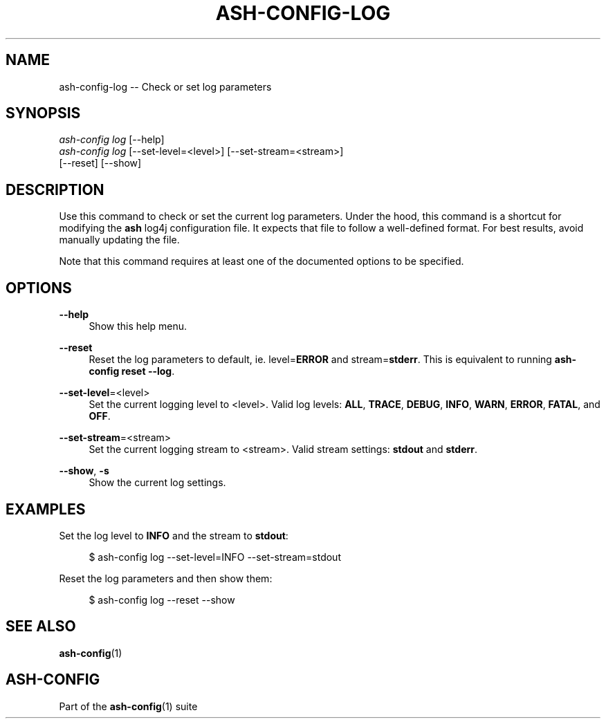 .\"     Title: ash-config-log
.\"    Author: Lucas Cram
.\"    Source: ash-config 1.0.0
.\"  Language: English
.\"
.TH "ASH-CONFIG-LOG" "1" "1 December 2018" "ash-config 1\&.0\&.0" "Atlas Shell Tools Manual"
.\" -----------------------------------------------------------------
.\" * Define some portability stuff
.\" -----------------------------------------------------------------
.ie \n(.g .ds Aq \(aq
.el       .ds Aq '
.\" -----------------------------------------------------------------
.\" * set default formatting
.\" -----------------------------------------------------------------
.\" disable hyphenation
.nh
.\" disable justification (adjust text to left margin only)
.ad l
.\" -----------------------------------------------------------------
.\" * MAIN CONTENT STARTS HERE *
.\" -----------------------------------------------------------------

.SH "NAME"
.sp
ash-config-log \-- Check or set log parameters

.SH "SYNOPSIS"
.sp
.nf
\fIash\-config\fR \fIlog\fR [\-\-help]
\fIash\-config\fR \fIlog\fR [\-\-set-level=<level>] [\-\-set-stream=<stream>]
               [\-\-reset] [\-\-show]
.fi

.SH "DESCRIPTION"
.sp
Use this command to check or set the current log parameters. Under the hood,
this command is a shortcut for modifying the \fBash\fR log4j configuration
file. It expects that file to follow a well-defined format. For best
results, avoid manually updating the file.

Note that this command requires at least one of the documented options to
be specified.

.SH "OPTIONS"
.sp
.PP
\fB\-\-help\fR
.RS 4
Show this help menu.
.RE

.PP
\fB\-\-reset\fR
.RS 4
Reset the log parameters to default, ie. level=\fBERROR\fR and stream=\fBstderr\fR.
This is equivalent to running \fBash\-config reset \-\-log\fR.
.RE

.PP
\fB\-\-set\-level\fR=<level>
.RS 4
Set the current logging level to <level>.
Valid log levels: \fBALL\fR, \fBTRACE\fR, \fBDEBUG\fR, \fBINFO\fR, \fBWARN\fR, \fBERROR\fR, \fBFATAL\fR, and \fBOFF\fR.
.RE

.PP
\fB--set-stream\fR=<stream>
.RS 4
Set the current logging stream to <stream>.
Valid stream settings: \fBstdout\fR and \fBstderr\fR.
.RE

.PP
\fB\-\-show\fR, \fB\-s\fR
.RS 4
Show the current log settings.
.RE

.SH "EXAMPLES"
.sp
Set the log level to \fBINFO\fR and the stream to \fBstdout\fR:
.sp
.RS 4
$ ash\-config log \-\-set\-level=INFO \-\-set\-stream=stdout
.RE
.sp
Reset the log parameters and then show them:
.sp
.RS 4
$ ash\-config log \-\-reset \-\-show
.RE

.SH "SEE ALSO"
.sp
\fBash\-config\fR(1)

.SH "ASH-CONFIG"
.sp
Part of the \fBash\-config\fR(1) suite
